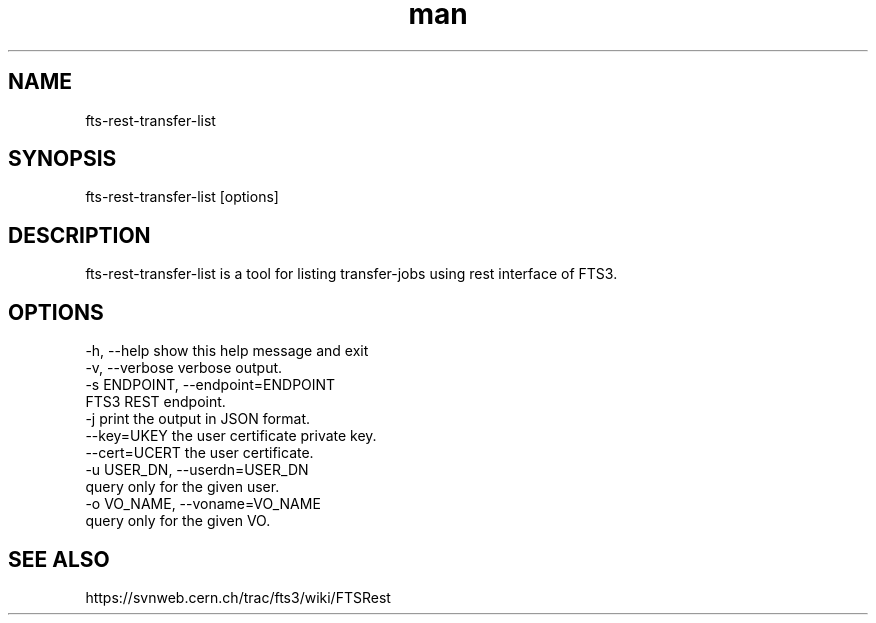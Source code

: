 .\" Manpage for fts-rest-transfer-list.
.\" Contact michal.simon@cern.ch to correct errors or typos.
.TH man 1 "16 May 2014" "1.0" "fts-rest-transfer-list man page"
.SH NAME
fts-rest-transfer-list
.SH SYNOPSIS
fts-rest-transfer-list [options]
.SH DESCRIPTION
fts-rest-transfer-list is a tool for listing transfer-jobs using rest interface of FTS3.  
.SH OPTIONS
  -h, --help            show this help message and exit
  -v, --verbose         verbose output.
  -s ENDPOINT, --endpoint=ENDPOINT
                        FTS3 REST endpoint.
  -j                    print the output in JSON format.
  --key=UKEY            the user certificate private key.
  --cert=UCERT          the user certificate.
  -u USER_DN, --userdn=USER_DN
                        query only for the given user.
  -o VO_NAME, --voname=VO_NAME
                        query only for the given VO.

.SH SEE ALSO
https://svnweb.cern.ch/trac/fts3/wiki/FTSRest